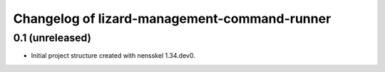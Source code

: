 Changelog of lizard-management-command-runner
===================================================


0.1 (unreleased)
----------------

- Initial project structure created with nensskel 1.34.dev0.

